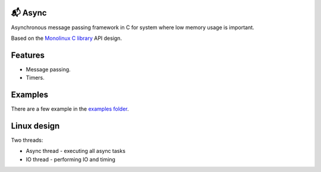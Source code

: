 📬 Async
=======

Asynchronous message passing framework in C for system where low
memory usage is important.

Based on the `Monolinux C library`_ API design.

Features
========

- Message passing.

- Timers.

Examples
========

There are a few example in the `examples folder`_.

Linux design
============

Two threads:

- Async thread - executing all async tasks

- IO thread - performing IO and timing

.. _Monolinux C library: https://github.com/eerimoq/monolinux-c-library

.. _examples folder: https://github.com/eerimoq/async/tree/master/examples

